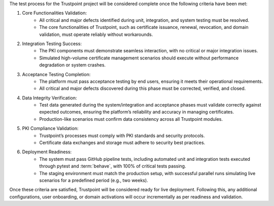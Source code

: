 The test process for the Trustpoint project will be considered complete once the following criteria have been met:

#. Core Functionalities Validation:
    - All critical and major defects identified during unit, integration, and system testing must be resolved.
    - The core functionalities of Trustpoint, such as certificate issuance, renewal, revocation, and domain validation, must operate reliably without workarounds.

#. Integration Testing Success:
    - The PKI components must demonstrate seamless interaction, with no critical or major integration issues.
    - Simulated high-volume certificate management scenarios should execute without performance degradation or system crashes.

#. Acceptance Testing Completion:
    - The platform must pass acceptance testing by end users, ensuring it meets their operational requirements.
    - All critical and major defects discovered during this phase must be corrected, verified, and closed.

#. Data Integrity Verification:
    - Test data generated during the system/integration and acceptance phases must validate correctly against expected outcomes, ensuring the platform’s reliability and accuracy in managing certificates.
    - Production-like scenarios must confirm data consistency across all Trustpoint modules.

#. PKI Compliance Validation:
    - Trustpoint’s processes must comply with PKI standards and security protocols.
    - Certificate data exchanges and storage must adhere to security best practices.

#. Deployment Readiness:
    - The system must pass GitHub pipeline tests, including automated unit and integration tests executed through pytest and :term:`behave`, with 100% of critical tests passing.
    - The staging environment must match the production setup, with successful parallel runs simulating live scenarios for a predefined period (e.g., two weeks).

Once these criteria are satisfied, Trustpoint will be considered ready for live deployment.
Following this, any additional configurations, user onboarding,
or domain activations will occur incrementally as per readiness and validation.